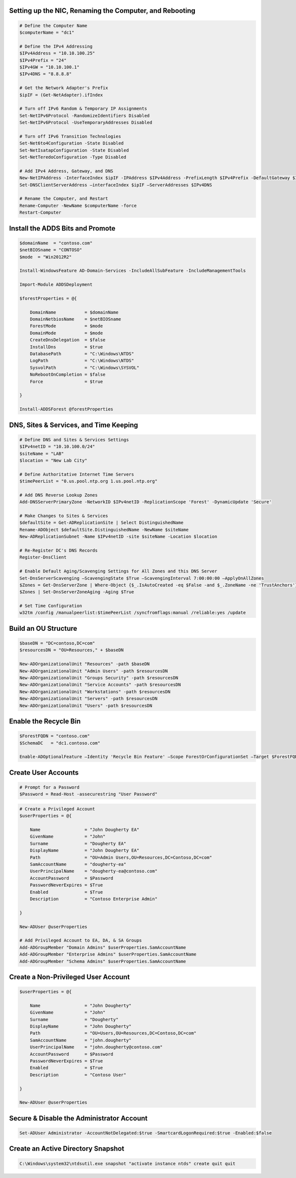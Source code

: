 Setting up the NIC, Renaming the Computer, and Rebooting
========================================================

.. code:: Powershell

    # Define the Computer Name
    $computerName = "dc1"

    # Define the IPv4 Addressing
    $IPv4Address = "10.10.100.25"
    $IPv4Prefix = "24"
    $IPv4GW = "10.10.100.1"
    $IPv4DNS = "8.8.8.8"

    # Get the Network Adapter's Prefix
    $ipIF = (Get-NetAdapter).ifIndex

    # Turn off IPv6 Random & Temporary IP Assignments
    Set-NetIPv6Protocol -RandomizeIdentifiers Disabled
    Set-NetIPv6Protocol -UseTemporaryAddresses Disabled

    # Turn off IPv6 Transition Technologies
    Set-Net6to4Configuration -State Disabled
    Set-NetIsatapConfiguration -State Disabled
    Set-NetTeredoConfiguration -Type Disabled

    # Add IPv4 Address, Gateway, and DNS
    New-NetIPAddress -InterfaceIndex $ipIF -IPAddress $IPv4Address -PrefixLength $IPv4Prefix -DefaultGateway $IPv4GW
    Set-DNSClientServerAddress –interfaceIndex $ipIF –ServerAddresses $IPv4DNS

    # Rename the Computer, and Restart
    Rename-Computer -NewName $computerName -force
    Restart-Computer

Install the ADDS Bits and Promote
=================================

.. code:: Powershell

    $domainName  = "contoso.com"
    $netBIOSname = "CONTOSO"
    $mode  = "Win2012R2"

    Install-WindowsFeature AD-Domain-Services -IncludeAllSubFeature -IncludeManagementTools

    Import-Module ADDSDeployment

    $forestProperties = @{

        DomainName           = $domainName
        DomainNetbiosName    = $netBIOSname
        ForestMode           = $mode
        DomainMode           = $mode
        CreateDnsDelegation  = $false
        InstallDns           = $true
        DatabasePath         = "C:\Windows\NTDS"
        LogPath              = "C:\Windows\NTDS"
        SysvolPath           = "C:\Windows\SYSVOL"
        NoRebootOnCompletion = $false
        Force                = $true

    }

    Install-ADDSForest @forestProperties

DNS, Sites & Services, and Time Keeping
=======================================

.. code:: Powershell

    # Define DNS and Sites & Services Settings
    $IPv4netID = "10.10.100.0/24"
    $siteName = "LAB"
    $location = "New Lab City"

    # Define Authoritative Internet Time Servers
    $timePeerList = "0.us.pool.ntp.org 1.us.pool.ntp.org"

    # Add DNS Reverse Lookup Zones
    Add-DNSServerPrimaryZone -NetworkID $IPv4netID -ReplicationScope 'Forest' -DynamicUpdate 'Secure'

    # Make Changes to Sites & Services
    $defaultSite = Get-ADReplicationSite | Select DistinguishedName
    Rename-ADObject $defaultSite.DistinguishedName -NewName $siteName
    New-ADReplicationSubnet -Name $IPv4netID -site $siteName -Location $location

    # Re-Register DC's DNS Records
    Register-DnsClient

    # Enable Default Aging/Scavenging Settings for All Zones and this DNS Server
    Set-DnsServerScavenging –ScavengingState $True –ScavengingInterval 7:00:00:00 –ApplyOnAllZones
    $Zones = Get-DnsServerZone | Where-Object {$_.IsAutoCreated -eq $False -and $_.ZoneName -ne 'TrustAnchors'}
    $Zones | Set-DnsServerZoneAging -Aging $True

    # Set Time Configuration
    w32tm /config /manualpeerlist:$timePeerList /syncfromflags:manual /reliable:yes /update

Build an OU Structure
=====================

.. code:: Powershell

    $baseDN = "DC=contoso,DC=com"
    $resourcesDN = "OU=Resources," + $baseDN

    New-ADOrganizationalUnit "Resources" -path $baseDN
    New-ADOrganizationalUnit "Admin Users" -path $resourcesDN
    New-ADOrganizationalUnit "Groups Security" -path $resourcesDN
    New-ADOrganizationalUnit "Service Accounts" -path $resourcesDN
    New-ADOrganizationalUnit "Workstations" -path $resourcesDN
    New-ADOrganizationalUnit "Servers" -path $resourcesDN
    New-ADOrganizationalUnit "Users" -path $resourcesDN

Enable the Recycle Bin
======================

.. code:: Powershell

    $ForestFQDN = "contoso.com"
    $SchemaDC   = "dc1.contoso.com"

    Enable-ADOptionalFeature –Identity 'Recycle Bin Feature' –Scope ForestOrConfigurationSet –Target $ForestFQDN -Server $SchemaDC -confirm:$false

Create User Accounts
====================

.. code:: Powershell

    # Prompt for a Password
    $Password = Read-Host -assecurestring "User Password"

.. code:: Powershell

    # Create a Privileged Account
    $userProperties = @{

        Name                 = "John Dougherty EA"
        GivenName            = "John"
        Surname              = "Dougherty EA"
        DisplayName          = "John Dougherty EA"
        Path                 = "OU=Admin Users,OU=Resources,DC=Contoso,DC=com"
        SamAccountName       = "dougherty-ea"
        UserPrincipalName    = "dougherty-ea@contoso.com"
        AccountPassword      = $Password
        PasswordNeverExpires = $True
        Enabled              = $True
        Description          = "Contoso Enterprise Admin"

    }

    New-ADUser @userProperties

    # Add Privileged Account to EA, DA, & SA Groups
    Add-ADGroupMember "Domain Admins" $userProperties.SamAccountName
    Add-ADGroupMember "Enterprise Admins" $userProperties.SamAccountName
    Add-ADGroupMember "Schema Admins" $userProperties.SamAccountName

Create a Non-Privileged User Account
====================================

.. code:: Powershell

    $userProperties = @{

        Name                 = "John Dougherty"
        GivenName            = "John"
        Surname              = "Dougherty"
        DisplayName          = "John Dougherty"
        Path                 = "OU=Users,OU=Resources,DC=Contoso,DC=com"
        SamAccountName       = "john.dougherty"
        UserPrincipalName    = "john.dougherty@contoso.com"
        AccountPassword      = $Password
        PasswordNeverExpires = $True
        Enabled              = $True
        Description          = "Contoso User"

    }

    New-ADUser @userProperties

Secure & Disable the Administrator Account
==========================================

.. code:: Powershell

    Set-ADUser Administrator -AccountNotDelegated:$true -SmartcardLogonRequired:$true -Enabled:$false

Create an Active Directory Snapshot
===================================

.. code:: Powershell

    C:\Windows\system32\ntdsutil.exe snapshot "activate instance ntds" create quit quit
